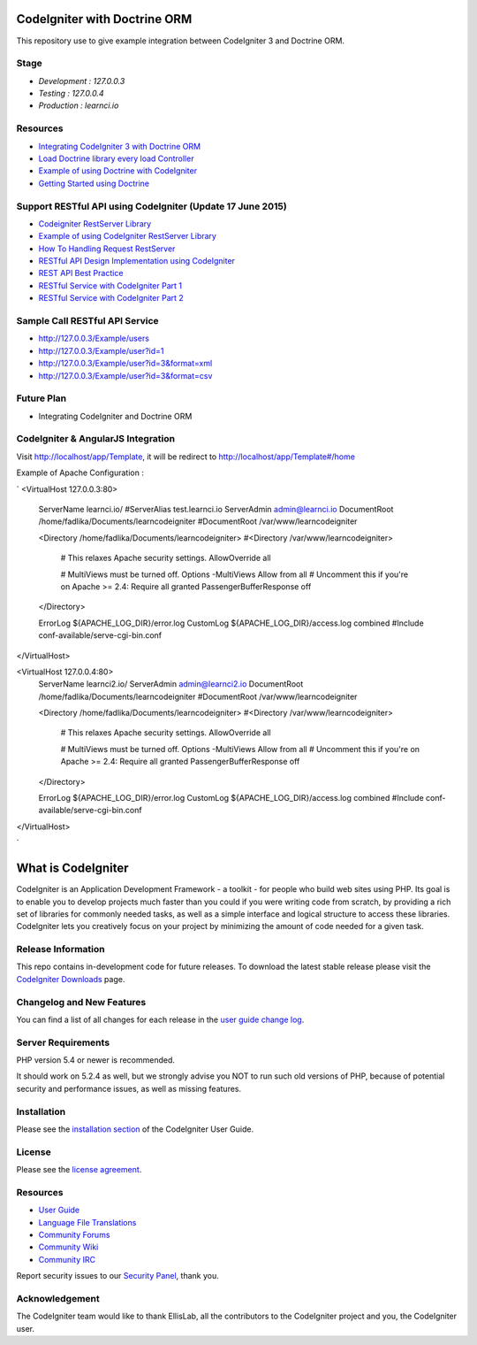 #############################
CodeIgniter with Doctrine ORM
#############################

This repository use to give example integration between CodeIgniter 3 and Doctrine ORM.

*********
Stage
*********
-  `Development : 127.0.0.3`
-  `Testing : 127.0.0.4`
-  `Production : learnci.io`

*********
Resources
*********
-  `Integrating CodeIgniter 3 with Doctrine ORM <http://blog.beheist.com/integrating-codeigniter-and-doctrine-2-orm-with-composer/>`_
-  `Load Doctrine library every load Controller <http://wildlyinaccurate.com/integrating-doctrine-2-with-codeigniter-2/>`_
-  `Example of using Doctrine with CodeIgniter <http://joelverhagen.com/blog/2011/05/setting-up-codeigniter-2-with-doctrine-2-the-right-way/>`_
-  `Getting Started using Doctrine <http://docs.doctrine-project.org/projects/doctrine-orm/en/latest/tutorials/getting-started.html>`_


*********
Support RESTful API using CodeIgniter (Update 17 June 2015)
*********
-  `Codeigniter RestServer Library <https://github.com/chriskacerguis/codeigniter-restserver>`_
-  `Example of using CodeIgniter RestServer Library <https://github.com/awhitney42/codeigniter-restserver-resources>`_
-  `How To Handling Request RestServer <https://github.com/chriskacerguis/codeigniter-restserver#handling-requests>`_
-  `RESTful API Design Implementation using CodeIgniter <http://www.slideshare.net/appleboy/restful-api-design-implementation-with-codeigniter-php-framework?related=1>`_
-  `REST API Best Practice <http://www.slideshare.net/sachingk30/rest-api-best-practices-implementing-in-codeigniter>`_
-  `RESTful Service with CodeIgniter Part 1 <http://outergalactic.org/blog/restful-services-with-codeigniter/>`_
-  `RESTful Service with CodeIgniter Part 2 <http://adamwhitney.net/blog/?p=707>`_

*********
Sample Call RESTful API Service
*********
-  http://127.0.0.3/Example/users
-  http://127.0.0.3/Example/user?id=1 
-  http://127.0.0.3/Example/user?id=3&format=xml 
-  http://127.0.0.3/Example/user?id=3&format=csv

*********
Future Plan
*********
-  Integrating CodeIgniter and Doctrine ORM

*********
CodeIgniter & AngularJS Integration
*********

Visit http://localhost/app/Template, it will be redirect to http://localhost/app/Template#/home



Example of Apache Configuration :

`
<VirtualHost 127.0.0.3:80>
	ServerName learnci.io/
	#ServerAlias test.learnci.io
	ServerAdmin admin@learnci.io
	DocumentRoot /home/fadlika/Documents/learncodeigniter
	#DocumentRoot /var/www/learncodeigniter

	<Directory /home/fadlika/Documents/learncodeigniter>
	#<Directory /var/www/learncodeigniter>
		# This relaxes Apache security settings.
		AllowOverride all
		
		# MultiViews must be turned off.
		Options -MultiViews
		Allow from all
		# Uncomment this if you're on Apache >= 2.4:
		Require all granted
		PassengerBufferResponse off
	</Directory>

	ErrorLog ${APACHE_LOG_DIR}/error.log
	CustomLog ${APACHE_LOG_DIR}/access.log combined
	#Include conf-available/serve-cgi-bin.conf
</VirtualHost>

<VirtualHost 127.0.0.4:80>
	ServerName learnci2.io/
	ServerAdmin admin@learnci2.io
	DocumentRoot /home/fadlika/Documents/learncodeigniter
	#DocumentRoot /var/www/learncodeigniter

	<Directory /home/fadlika/Documents/learncodeigniter>
	#<Directory /var/www/learncodeigniter>
		# This relaxes Apache security settings.
		AllowOverride all
		
		# MultiViews must be turned off.
		Options -MultiViews
		Allow from all
		# Uncomment this if you're on Apache >= 2.4:
		Require all granted
		PassengerBufferResponse off
	</Directory>

	ErrorLog ${APACHE_LOG_DIR}/error.log
	CustomLog ${APACHE_LOG_DIR}/access.log combined
	#Include conf-available/serve-cgi-bin.conf
</VirtualHost>

`


###################
What is CodeIgniter
###################

CodeIgniter is an Application Development Framework - a toolkit - for people
who build web sites using PHP. Its goal is to enable you to develop projects
much faster than you could if you were writing code from scratch, by providing
a rich set of libraries for commonly needed tasks, as well as a simple
interface and logical structure to access these libraries. CodeIgniter lets
you creatively focus on your project by minimizing the amount of code needed
for a given task.

*******************
Release Information
*******************

This repo contains in-development code for future releases. To download the
latest stable release please visit the `CodeIgniter Downloads
<http://www.codeigniter.com/download>`_ page.

**************************
Changelog and New Features
**************************

You can find a list of all changes for each release in the `user
guide change log <https://github.com/bcit-ci/CodeIgniter/blob/develop/user_guide_src/source/changelog.rst>`_.

*******************
Server Requirements
*******************

PHP version 5.4 or newer is recommended.

It should work on 5.2.4 as well, but we strongly advise you NOT to run
such old versions of PHP, because of potential security and performance
issues, as well as missing features.

************
Installation
************

Please see the `installation section <http://www.codeigniter.com/user_guide/installation/index.html>`_
of the CodeIgniter User Guide.

*******
License
*******

Please see the `license
agreement <https://github.com/bcit-ci/CodeIgniter/blob/develop/user_guide_src/source/license.rst>`_.

*********
Resources
*********

-  `User Guide <http://www.codeigniter.com/docs>`_
-  `Language File Translations <https://github.com/bcit-ci/codeigniter3-translations>`_
-  `Community Forums <http://forum.codeigniter.com/>`_
-  `Community Wiki <https://github.com/bcit-ci/CodeIgniter/wiki>`_
-  `Community IRC <http://www.codeigniter.com/irc>`_

Report security issues to our `Security Panel <mailto:security@codeigniter.com>`_, thank you.

***************
Acknowledgement
***************

The CodeIgniter team would like to thank EllisLab, all the
contributors to the CodeIgniter project and you, the CodeIgniter user.